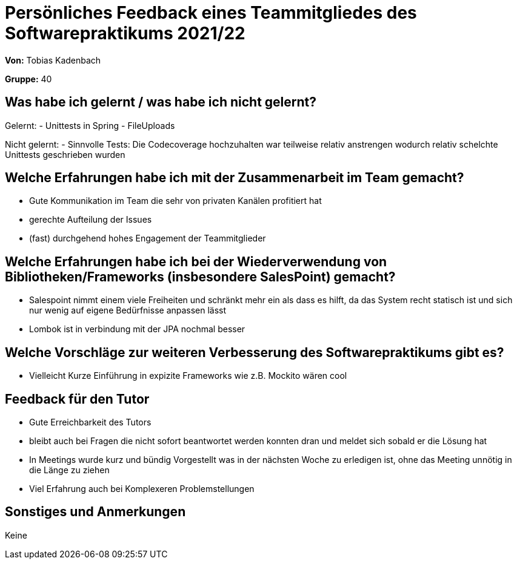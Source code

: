 = Persönliches Feedback eines Teammitgliedes des Softwarepraktikums 2021/22
// Auch wenn der Bogen nicht anonymisiert ist, dürfen Sie gern Ihre Meinung offen kundtun.
// Sowohl positive als auch negative Anmerkungen werden gern gesehen und zur stetigen Verbesserung genutzt.
// Versuchen Sie in dieser Auswertung also stets sowohl Positives wie auch Negatives zu erwähnen.

**Von:** Tobias Kadenbach

**Gruppe:** 40

== Was habe ich gelernt / was habe ich nicht gelernt?
Gelernt:
- Unittests in Spring
- FileUploads


Nicht gelernt:
- Sinnvolle Tests: Die Codecoverage hochzuhalten war teilweise relativ anstrengen wodurch relativ schelchte Unittests geschrieben wurden


== Welche Erfahrungen habe ich mit der Zusammenarbeit im Team gemacht?
- Gute Kommunikation im Team die sehr von privaten Kanälen profitiert hat
- gerechte Aufteilung der Issues
- (fast) durchgehend hohes Engagement der Teammitglieder

== Welche Erfahrungen habe ich bei der Wiederverwendung von Bibliotheken/Frameworks (insbesondere SalesPoint) gemacht?
- Salespoint nimmt einem viele Freiheiten und schränkt mehr ein als dass es hilft, da das System recht statisch ist und sich nur wenig auf eigene Bedürfnisse anpassen lässt
- Lombok ist in verbindung mit der JPA nochmal besser


== Welche Vorschläge zur weiteren Verbesserung des Softwarepraktikums gibt es?
- Vielleicht Kurze Einführung in expizite Frameworks wie z.B. Mockito wären cool

== Feedback für den Tutor
- Gute Erreichbarkeit des Tutors
- bleibt auch bei Fragen die nicht sofort beantwortet werden konnten dran und meldet sich sobald er die Lösung hat
- In Meetings wurde kurz und bündig Vorgestellt was in der nächsten Woche zu erledigen ist, ohne das Meeting unnötig in die Länge zu ziehen
- Viel Erfahrung auch bei Komplexeren Problemstellungen

== Sonstiges und Anmerkungen
Keine

